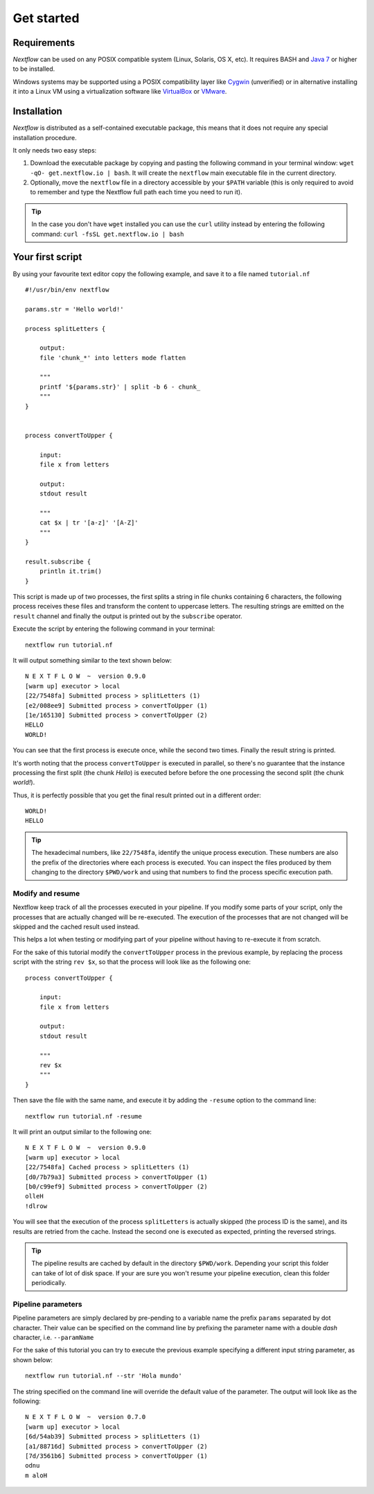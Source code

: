 .. _getstart-page:

*******************
Get started
*******************

.. _getstart-requirement:

Requirements
============

`Nextflow` can be used on any POSIX compatible system (Linux, Solaris, OS X, etc).
It requires BASH and `Java 7 <http://www.oracle.com/technetwork/java/javase/downloads/index.html>`_ or higher to be installed.

Windows systems may be supported using a POSIX compatibility layer like `Cygwin <http://www.cygwin.com>`_ (unverified) or
in alternative installing it into a Linux VM using a virtualization software like `VirtualBox <http://www.virtualbox.org>`_
or `VMware <http://www.vmware.com/>`_.

.. _getstart-install:

Installation
============

`Nextflow` is distributed as a self-contained executable package, this means that it does not require any special installation procedure.

It only needs two easy steps:

#.  Download the executable package by copying and pasting the following command in your terminal
    window: ``wget -qO- get.nextflow.io | bash``.
    It will create the ``nextflow`` main executable file in the current directory.

#.  Optionally, move the ``nextflow`` file in a directory accessible by your ``$PATH`` variable
    (this is only required to avoid to remember and type the Nextflow full path each time you need to run it).

.. tip:: In the case you don't have ``wget`` installed you can use the ``curl`` utility instead by entering
   the following command: ``curl -fsSL get.nextflow.io | bash``


.. _getstart-first:

Your first script
==================

By using your favourite text editor copy the following example, and save it to a file named ``tutorial.nf`` ::

    #!/usr/bin/env nextflow

    params.str = 'Hello world!'

    process splitLetters {

        output:
        file 'chunk_*' into letters mode flatten

        """
        printf '${params.str}' | split -b 6 - chunk_
        """
    }


    process convertToUpper {

        input:
        file x from letters

        output:
        stdout result

        """
        cat $x | tr '[a-z]' '[A-Z]'
        """
    }

    result.subscribe {
        println it.trim()
    }


This script is made up of two processes, the first splits a string in file chunks containing 6 characters,
the following process receives these files and transform the content to uppercase letters.
The resulting strings are emitted on the ``result`` channel and finally the output is printed out by the
``subscribe`` operator.



Execute the script by entering the following command in your terminal::

   nextflow run tutorial.nf

It will output something similar to the text shown below::

    N E X T F L O W  ~  version 0.9.0
    [warm up] executor > local
    [22/7548fa] Submitted process > splitLetters (1)
    [e2/008ee9] Submitted process > convertToUpper (1)
    [1e/165130] Submitted process > convertToUpper (2)
    HELLO
    WORLD!


You can see that the first process is execute once, while the second two times. Finally the result string is printed.

It's worth noting that the process ``convertToUpper`` is executed in parallel, so there's no guarantee that the instance
processing the first split (the chunk `Hello`) is executed before before the one processing the second split (the chunk `world!`).

Thus, it is perfectly possible that you get the final result printed out in a different order::

    WORLD!
    HELLO



.. tip:: The hexadecimal numbers, like ``22/7548fa``, identify the unique process execution. These numbers are
  also the prefix of the directories where each process is executed. You can inspect the files produced by them
  changing to the directory ``$PWD/work`` and using that numbers to find the process specific execution path.

.. _getstart-resume:

Modify and resume
-----------------

Nextflow keep track of all the processes executed in your pipeline. If you modify some parts of your script,
only the processes that are actually changed will be re-executed. The execution of the processes that are not changed
will be skipped and the cached result used instead.

This helps a lot when testing or modifying part of your pipeline without having to re-execute it from scratch.

For the sake of this tutorial modify the ``convertToUpper`` process in the previous example, by replacing the
process script with the string ``rev $x``, so that the process will look like as the following one::

    process convertToUpper {

        input:
        file x from letters

        output:
        stdout result

        """
        rev $x
        """
    }

Then save the file with the same name, and execute it by adding the ``-resume`` option to the command line::

    nextflow run tutorial.nf -resume


It will print an output similar to the following one::

    N E X T F L O W  ~  version 0.9.0
    [warm up] executor > local
    [22/7548fa] Cached process > splitLetters (1)
    [d0/7b79a3] Submitted process > convertToUpper (1)
    [b0/c99ef9] Submitted process > convertToUpper (2)
    olleH
    !dlrow


You will see that the execution of the process ``splitLetters`` is actually skipped (the process ID is the same), and
its results are retried from the cache. Instead the second one is executed as expected, printing the reversed strings.


.. tip:: The pipeline results are cached by default in the directory ``$PWD/work``. Depending your script this folder
  can take of lot of disk space. If your are sure you won't resume your pipeline execution, clean this folder periodically.

.. _getstart-params:

Pipeline parameters
--------------------

Pipeline parameters are simply declared by pre-pending to a variable name the prefix ``params`` separated by dot character.
Their value can be specified on the command line by prefixing the parameter name with a double `dash` character, i.e. ``--paramName``

For the sake of this tutorial you can try to execute the previous example specifying a different input
string parameter, as shown below::

  nextflow run tutorial.nf --str 'Hola mundo'


The string specified on the command line will override the default value of the parameter. The output
will look like as the following::

    N E X T F L O W  ~  version 0.7.0
    [warm up] executor > local
    [6d/54ab39] Submitted process > splitLetters (1)
    [a1/88716d] Submitted process > convertToUpper (2)
    [7d/3561b6] Submitted process > convertToUpper (1)
    odnu
    m aloH





